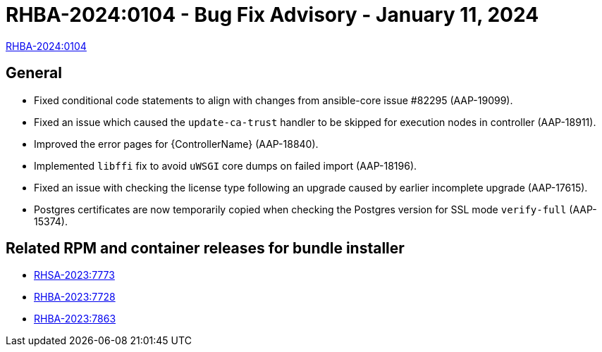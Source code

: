 // This is the release notes file for 2.4-4 Async installer release

[id="rpm-24-4"]

= RHBA-2024:0104 - Bug Fix Advisory - January 11, 2024

link:https://access.redhat.com/errata/RHBA-2024:0104[RHBA-2024:0104]

== General

* Fixed conditional code statements to align with changes from ansible-core issue #82295 (AAP-19099).

* Fixed an issue which caused the `update-ca-trust` handler to be skipped for execution nodes in controller (AAP-18911).

* Improved the error pages for {ControllerName} (AAP-18840).

* Implemented `libffi` fix to avoid `uWSGI` core dumps on failed import (AAP-18196).

* Fixed an issue with checking the license type following an upgrade caused by earlier incomplete upgrade (AAP-17615).

* Postgres certificates are now temporarily copied when checking the Postgres version for SSL mode `verify-full` (AAP-15374).

== Related RPM and container releases for bundle installer

* link:https://access.redhat.com/errata/RHSA-2023:7773[RHSA-2023:7773]

* link:https://access.redhat.com/errata/RHBA-2023:7728[RHBA-2023:7728]

* link:https://access.redhat.com/errata/RHBA-2023:7863[RHBA-2023:7863]
